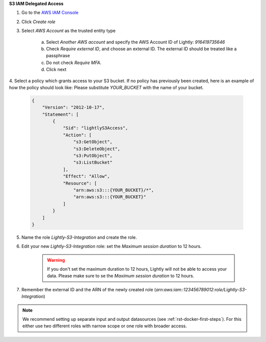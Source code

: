 .. _dataset-creation-aws-bucket-delegated-access:

**S3 IAM Delegated Access**

1. Go to the `AWS IAM Console <https://console.aws.amazon.com/iam/home?#/roles>`_

2. Click `Create role`

3. Select `AWS Account` as the trusted entity type

    a. Select `Another AWS account` and specify the AWS Account ID of Lightly: `916419735646`

    b. Check `Require external ID`, and choose an external ID. The external ID should be treated like a passphrase

    c. Do not check `Require MFA`.

    d. Click next

4. Select a policy which grants access to your S3 bucket. If no policy has previously been created, here is an example of how the policy should look like:
Please substitute `YOUR_BUCKET` with the name of your bucket.


    .. code-block:: json

        {
            "Version": "2012-10-17",
            "Statement": [
                {
                    "Sid": "lightlyS3Access",
                    "Action": [
                        "s3:GetObject",
                        "s3:DeleteObject",
                        "s3:PutObject",
                        "s3:ListBucket"
                    ],
                    "Effect": "Allow",
                    "Resource": [
                        "arn:aws:s3:::{YOUR_BUCKET}/*",
                        "arn:aws:s3:::{YOUR_BUCKET}"
                    ]
                }
            ]
        }

5. Name the role `Lightly-S3-Integration` and create the role.
6. Edit your new `Lightly-S3-Integration` role: set the `Maximum session duration` to 12 hours.

    .. warning:: If you don't set the maximum duration to 12 hours, Lightly will not be able to access your data. Please make sure to se the `Maximum session duration` to 12 hours.


7. Remember the external ID and the ARN of the newly created role (`arn:aws:iam::123456789012:role/Lightly-S3-Integration`)



.. note:: We recommend setting up separate input and output datasources (see :ref:`rst-docker-first-steps`). For this either use two different roles with narrow scope or one role with broader access.


